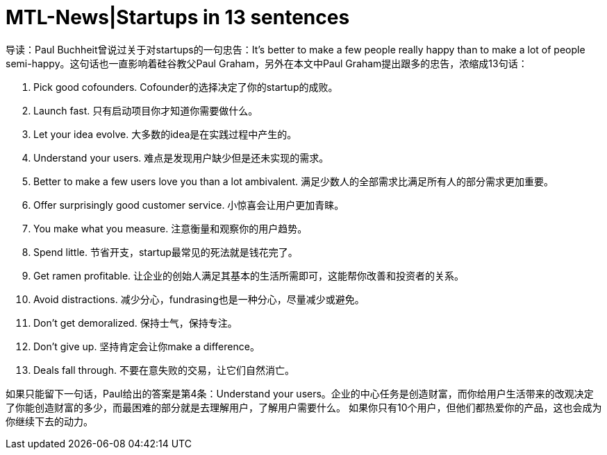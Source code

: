= MTL-News|Startups in 13 sentences



导读：Paul Buchheit曾说过关于对startups的一句忠告：It's better to make a few people really happy than to make a lot of people semi-happy。这句话也一直影响着硅谷教父Paul Graham，另外在本文中Paul Graham提出跟多的忠告，浓缩成13句话：

1. Pick good cofounders. 
Cofounder的选择决定了你的startup的成败。

2. Launch fast.
只有启动项目你才知道你需要做什么。

3. Let your idea evolve.
大多数的idea是在实践过程中产生的。

4. Understand your users.
难点是发现用户缺少但是还未实现的需求。

5. Better to make a few users love you than a lot ambivalent.
满足少数人的全部需求比满足所有人的部分需求更加重要。

6. Offer surprisingly good customer service.
小惊喜会让用户更加青睐。

7. You make what you measure.
注意衡量和观察你的用户趋势。

8. Spend little.
节省开支，startup最常见的死法就是钱花完了。

9. Get ramen profitable.
让企业的创始人满足其基本的生活所需即可，这能帮你改善和投资者的关系。

10. Avoid distractions.
减少分心，fundrasing也是一种分心，尽量减少或避免。

11. Don't get demoralized.
保持士气，保持专注。

12. Don't give up.
坚持肯定会让你make a difference。

13. Deals fall through.
不要在意失败的交易，让它们自然消亡。

如果只能留下一句话，Paul给出的答案是第4条：Understand your users。企业的中心任务是创造财富，而你给用户生活带来的改观决定了你能创造财富的多少，而最困难的部分就是去理解用户，了解用户需要什么。
如果你只有10个用户，但他们都热爱你的产品，这也会成为你继续下去的动力。